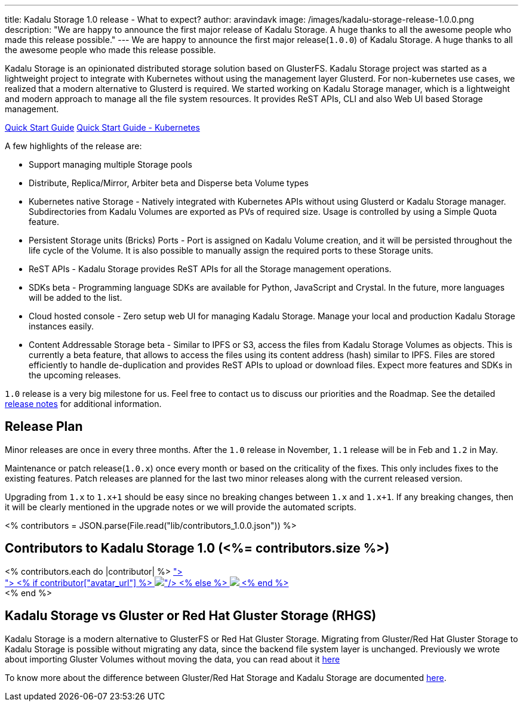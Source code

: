 ---
title: Kadalu Storage 1.0 release - What to expect?
author: aravindavk
image: /images/kadalu-storage-release-1.0.0.png
description: "We are happy to announce the first major release of Kadalu Storage. A huge thanks to all the awesome people who made this release possible."
---
We are happy to announce the first major release(`1.0.0`) of Kadalu Storage. A huge thanks to all the awesome people who made this release possible.

Kadalu Storage is an opinionated distributed storage solution based on GlusterFS. Kadalu Storage project was started as a lightweight project to integrate with Kubernetes without using the management layer Glusterd. For non-kubernetes use cases, we realized that a modern alternative to Glusterd is required. We started working on Kadalu Storage manager, which is a lightweight and modern approach to manage all the file system resources. It provides ReST APIs, CLI and also Web UI based Storage management.

++++
<div class="has-text-centered my-6">
<a class="button is-primary is-light mt-2" href="/storage/quick-start">Quick Start Guide</a>
<a class="button is-primary is-light mt-2 ml-4" href="https://github.com/kadalu/kadalu/blob/devel/doc/quick-start.adoc">Quick Start Guide - Kubernetes</a>
</div>
++++

A few highlights of the release are:

* Support managing multiple Storage pools
* Distribute, Replica/Mirror, Arbiter [.tag.is-danger.is-light.is-normal]#beta# and Disperse [.tag.is-danger.is-light.is-normal]#beta# Volume types
* Kubernetes native Storage - Natively integrated with Kubernetes APIs without using Glusterd or Kadalu Storage manager. Subdirectories from Kadalu Volumes are exported as PVs of required size. Usage is controlled by using a Simple Quota feature.
* Persistent Storage units (Bricks) Ports - Port is assigned on Kadalu Volume creation, and it will be persisted throughout the life cycle of the Volume. It is also possible to manually assign the required ports to these Storage units.
* ReST APIs - Kadalu Storage provides ReST APIs for all the Storage management operations.
* SDKs [.tag.is-danger.is-light.is-normal]#beta# - Programming language SDKs are available for Python, JavaScript and Crystal. In the future, more languages will be added to the list.
* Cloud hosted console - Zero setup web UI for managing Kadalu Storage. Manage your local and production Kadalu Storage instances easily.
* Content Addressable Storage [.tag.is-danger.is-light.is-normal]#beta# - Similar to IPFS or S3, access the files from Kadalu Storage Volumes as objects. This is currently a beta feature, that allows to access the files using its content address (hash) similar to IPFS. Files are stored efficiently to handle de-duplication and provides ReST APIs to upload or download files. Expect more features and SDKs in the upcoming releases.

`1.0` release is a very big milestone for us. Feel free to contact us to discuss our priorities and the Roadmap. See the detailed https://github.com/kadalu/moana/blob/main/CHANGELOG.adoc[release notes] for additional information.

== Release Plan

Minor releases are once in every three months. After the `1.0` release in November, `1.1` release will be in Feb and `1.2` in May.

Maintenance or patch release(`1.0.x`) once every month or based on the criticality of the fixes. This only includes fixes to the existing features. Patch releases are planned for the last two minor releases along with the current released version.

Upgrading from `1.x` to `1.x+1` should be easy since no breaking changes between `1.x` and `1.x+1`. If any breaking changes, then it will be clearly mentioned in the upgrade notes or we will provide the automated scripts.

<% contributors = JSON.parse(File.read("lib/contributors_1.0.0.json")) %>

== Contributors to Kadalu Storage 1.0 (<%= contributors.size %>)

// https://api.github.com/repos/kadalu/kadalu/contributors?anon=1&per_page=100

++++
<% contributors.each do |contributor| %>
<a href="https://github.com/<%= contributor["login"] %>">
    <figure class="image is-48x48 is-rounded is-inline-block mr-1" style="margin: 0" title="<%= contributor["login"]? contributor["login"] : contributor["name"] %>">
        <% if contributor["avatar_url"] %>
        <img class="is-rounded" src="<%= contributor["avatar_url"] %>"/>
        <% else %>
        <img class="is-rounded" src="http://www.gravatar.com/avatar/?d=identicon"/>
        <% end %>
    </figure>
</a>
<% end %>
++++

== Kadalu Storage vs Gluster or Red Hat Gluster Storage (RHGS)

Kadalu Storage is a modern alternative to GlusterFS or Red Hat Gluster Storage. Migrating from Gluster/Red Hat Gluster Storage to Kadalu Storage is possible without migrating any data, since the backend file system layer is unchanged. Previously we wrote about importing Gluster Volumes without moving the data, you can read about it https://kadalu.tech/blog/importing-a-gluster-volume-to-kadalu-storage/[here]

To know more about the difference between Gluster/Red Hat Storage and Kadalu Storage are documented https://kadalu.tech/gluster-vs-kadalu[here].
